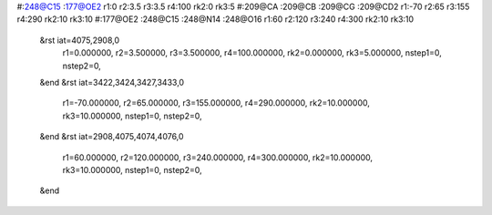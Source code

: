 #:248@C15 :177@OE2 r1:0 r2:3.5 r3:3.5 r4:100 rk2:0 rk3:5
#:209@CA :209@CB :209@CG :209@CD2 r1:-70 r2:65 r3:155 r4:290 rk2:10 rk3:10
#:177@OE2 :248@C15 :248@N14 :248@O16 r1:60 r2:120 r3:240 r4:300 rk2:10 rk3:10
 &rst iat=4075,2908,0
   r1=0.000000, r2=3.500000, r3=3.500000, r4=100.000000, rk2=0.000000, rk3=5.000000,
   nstep1=0, nstep2=0,
 &end
 &rst iat=3422,3424,3427,3433,0
   r1=-70.000000, r2=65.000000, r3=155.000000, r4=290.000000, rk2=10.000000, rk3=10.000000,
   nstep1=0, nstep2=0,
 &end
 &rst iat=2908,4075,4074,4076,0
   r1=60.000000, r2=120.000000, r3=240.000000, r4=300.000000, rk2=10.000000, rk3=10.000000,
   nstep1=0, nstep2=0,
 &end
